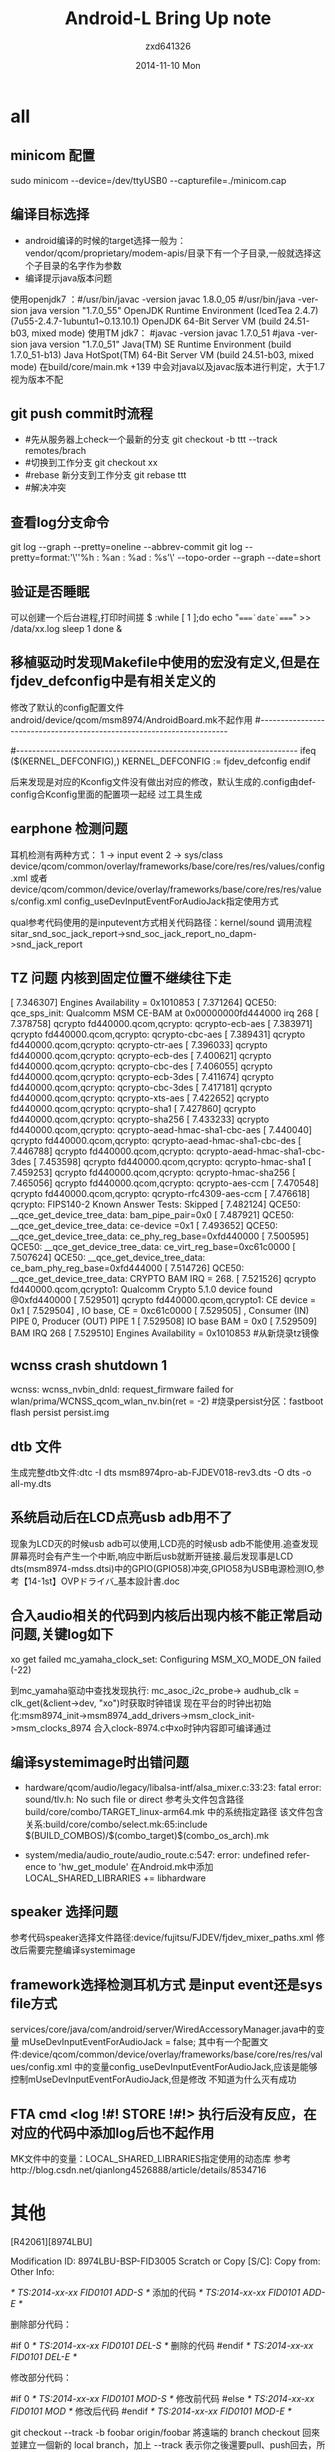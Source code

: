 #+TITLE:       Android-L Bring Up note
#+AUTHOR:      zxd641326
#+EMAIL:       zxd641326@163.com
#+DATE:        2014-11-10 Mon
#+URI:         /blog/%y/%m/%d/Android-L Bring Up note
#+KEYWORDS:    android-l,adb,bring upA
#+TAGS:        android
#+LANGUAGE:    en
#+OPTIONS:     H:3 num:nil toc:nil \n:nil ::t |:t ^:nil -:nil f:t *:t <:t
#+DESCRIPTION: 简单的记录一下androidl的porting中的一些问题，以及解决办法

* all
**  minicom 配置
    sudo minicom --device=/dev/ttyUSB0 --capturefile=./minicom.cap
** 编译目标选择
    + android编译的时候的target选择一般为：vendor/qcom/proprietary/modem-apis/目录下有一个子目录,一般就选择这个子目录的名字作为参数
    + 编译提示java版本问题
    使用openjdk7 ：#/usr/bin/javac -version
                 javac 1.8.0_05  
                 #/usr/bin/java -version
                 java version "1.7.0_55"
                 OpenJDK Runtime Environment (IcedTea 2.4.7) (7u55-2.4.7-1ubuntu1~0.13.10.1)
                 OpenJDK 64-Bit Server VM (build 24.51-b03, mixed mode)
    使用TM jdk7： #javac -version
                javac 1.7.0_51
                #java -version
                java version "1.7.0_51"
                Java(TM) SE Runtime Environment (build 1.7.0_51-b13)
                Java HotSpot(TM) 64-Bit Server VM (build 24.51-b03, mixed mode)
    在build/core/main.mk +139 中会对java以及javac版本进行判定，大于1.7视为版本不配

      
** git push commit时流程
 +  #先从服务器上check一个最新的分支
   git checkout -b ttt --track remotes/brach
 +  #切换到工作分支
   git checkout xx
 +  #rebase 新分支到工作分支
   git rebase ttt
 +  #解决冲突
** 查看log分支命令
   git log --graph --pretty=oneline --abbrev-commit
   git log --pretty=format:'\''%h : %an : %ad : %s'\' --topo-order --graph --date=short


** 验证是否睡眠
    可以创建一个后台进程,打印时间搓
 $ :while [ 1 ];do  
    echo "====`date`====" >> /data/xx.log
    sleep 1
    done &

** 移植驱动时发现Makefile中使用的宏没有定义,但是在fjdev_defconfig中是有相关定义的
   修改了默认的config配置文件android/device/qcom/msm8974/AndroidBoard.mk不起作用
#----------------------------------------------------------------------
# Compile Linux Kernel
#----------------------------------------------------------------------
ifeq ($(KERNEL_DEFCONFIG),)
    KERNEL_DEFCONFIG := fjdev_defconfig
endif

   后来发现是对应的Kconfig文件没有做出对应的修改，默认生成的.config由defconfig合Kconfig里面的配置项一起经
   过工具生成
   

** earphone 检测问题
   耳机检测有两种方式：
        1 -> input event
        2 -> sys/class
        device/qcom/common/overlay/frameworks/base/core/res/res/values/config.xml
        或者
        device/qcom/common/device/overlay/frameworks/base/core/res/res/values/config.xml
        config_useDevInputEventForAudioJack指定使用方式        

       qual参考代码使用的是inputevent方式相关代码路径：kernel/sound
       调用流程sitar_snd_soc_jack_report->snd_soc_jack_report_no_dapm->snd_jack_report


** TZ 问题 内核到固定位置不继续往下走
[    7.346307] Engines Availability = 0x1010853
[    7.371264] QCE50: qce_sps_init:  Qualcomm MSM CE-BAM at 0x00000000fd444000 irq 268
[    7.378758] qcrypto fd440000.qcom,qcrypto: qcrypto-ecb-aes
[    7.383971] qcrypto fd440000.qcom,qcrypto: qcrypto-cbc-aes
[    7.389431] qcrypto fd440000.qcom,qcrypto: qcrypto-ctr-aes
[    7.396033] qcrypto fd440000.qcom,qcrypto: qcrypto-ecb-des
[    7.400621] qcrypto fd440000.qcom,qcrypto: qcrypto-cbc-des
[    7.406055] qcrypto fd440000.qcom,qcrypto: qcrypto-ecb-3des
[    7.411674] qcrypto fd440000.qcom,qcrypto: qcrypto-cbc-3des
[    7.417181] qcrypto fd440000.qcom,qcrypto: qcrypto-xts-aes
[    7.422652] qcrypto fd440000.qcom,qcrypto: qcrypto-sha1
[    7.427860] qcrypto fd440000.qcom,qcrypto: qcrypto-sha256
[    7.433233] qcrypto fd440000.qcom,qcrypto: qcrypto-aead-hmac-sha1-cbc-aes
[    7.440040] qcrypto fd440000.qcom,qcrypto: qcrypto-aead-hmac-sha1-cbc-des
[    7.446788] qcrypto fd440000.qcom,qcrypto: qcrypto-aead-hmac-sha1-cbc-3des
[    7.453598] qcrypto fd440000.qcom,qcrypto: qcrypto-hmac-sha1
[    7.459253] qcrypto fd440000.qcom,qcrypto: qcrypto-hmac-sha256
[    7.465056] qcrypto fd440000.qcom,qcrypto: qcrypto-aes-ccm
[    7.470548] qcrypto fd440000.qcom,qcrypto: qcrypto-rfc4309-aes-ccm
[    7.476618] qcrypto: FIPS140-2 Known Answer Tests: Skipped
[    7.482124] QCE50: __qce_get_device_tree_data: bam_pipe_pair=0x0
[    7.487921] QCE50: __qce_get_device_tree_data: ce-device =0x1
[    7.493652] QCE50: __qce_get_device_tree_data: ce_phy_reg_base=0xfd440000  
[    7.500595] QCE50: __qce_get_device_tree_data: ce_virt_reg_base=0xc61c0000
[    7.507624] QCE50: __qce_get_device_tree_data: ce_bam_phy_reg_base=0xfd444000  
[    7.514726] QCE50: __qce_get_device_tree_data: CRYPTO BAM IRQ = 268.
[    7.521526] qcrypto fd440000.qcom,qcrypto1: Qualcomm Crypto 5.1.0 device found @0xfd440000
[    7.529501] qcrypto fd440000.qcom,qcrypto1: CE device = 0x1
[    7.529504] , IO base, CE = 0xc61c0000
[    7.529505] , Consumer (IN) PIPE 0,    Producer (OUT) PIPE 1
[    7.529508] IO base BAM = 0x0
[    7.529509] BAM IRQ 268
[    7.529510] Engines Availability = 0x1010853
     #从新烧录tz镜像
**  wcnss crash shutdown 1
    wcnss: wcnss_nvbin_dnld: request_firmware failed for wlan/prima/WCNSS_qcom_wlan_nv.bin(ret = -2)
    #烧录persist分区：fastboot flash persist persist.img



** dtb 文件
    生成完整dtb文件:dtc -I dts msm8974pro-ab-FJDEV018-rev3.dts -O dts -o all-my.dts
** 系统启动后在LCD点亮usb adb用不了
    现象为LCD灭的时候usb adb可以使用,LCD亮的时候usb adb不能使用.追查发现屏幕亮时会有产生一个中断,响应中断后usb就断开链接.最后发现事是LCD dts(msm8974-mdss.dtsi)中的GPIO(GPIO58)冲突,GPIO58为USB电源检测IO,参考【14-1st】OVPドライバ_基本設計書.doc

** 合入audio相关的代码到内核后出现内核不能正常启动问题,关键log如下
xo get failed
mc_yamaha_clock_set: Configuring MSM_XO_MODE_ON failed (-22)

到mc_yamaha驱动中查找发现执行:	mc_asoc_i2c_probe-> audhub_clk = clk_get(&client->dev, "xo")时获取时钟错误
现在平台的时钟出初始化:msm8974_init->msm8974_add_drivers->msm_clock_init->msm_clocks_8974 合入clock-8974.c中xo时钟内容即可编译通过

** 编译systemimage时出错问题
    + hardware/qcom/audio/legacy/libalsa-intf/alsa_mixer.c:33:23: fatal error: sound/tlv.h: No such file or direct
      参考头文件包含路径build/core/combo/TARGET_linux-arm64.mk 中的系统指定路径
      该文件包含关系:build/core/combo/select.mk:65:include $(BUILD_COMBOS)/$(combo_target)$(combo_os_arch).mk
    
    + system/media/audio_route/audio_route.c:547: error: undefined reference to 'hw_get_module'
      在Android.mk中添加 LOCAL_SHARED_LIBRARIES += libhardware
** speaker 选择问题
参考代码speaker选择文件路径:device/fujitsu/FJDEV/fjdev_mixer_paths.xml
修改后需要完整编译systemimage
** framework选择检测耳机方式 是input event还是sys file方式
services/core/java/com/android/server/WiredAccessoryManager.java中的变量
 mUseDevInputEventForAudioJack = false;
其中有一个配置文件:device/qcom/common/device/overlay/frameworks/base/core/res/res/values/config.xml
中的变量config_useDevInputEventForAudioJack,应该是能够控制mUseDevInputEventForAudioJack,但是修改 不知道为什么灭有成功
** FTA cmd <log !#! STORE !#!> 执行后没有反应，在对应的代码中添加log后也不起作用
   MK文件中的变量：LOCAL_SHARED_LIBRARIES指定使用的动态库
   参考http://blog.csdn.net/qianlong4526888/article/details/8534716
* 其他
[R42061][8974LBU]

Modification ID:   8974LBU-BSP-FID3005
Scratch or Copy [S/C]:
Copy from:  
Other Info: 



/* TS:2014-xx-xx FID0101 ADD-S */ 
   添加的代码 
/* TS:2014-xx-xx FID0101 ADD-E */ 

删除部分代码：

#if 0 /* TS:2014-xx-xx FID0101 DEL-S */ 
   删除的代码 
#endif /* TS:2014-xx-xx FID0101 DEL-E */ 

修改部分代码：

#if 0 /* TS:2014-xx-xx FID0101 MOD-S */ 
   修改前代码
#else /* TS:2014-xx-xx FID0101 MOD */ 
   修改后代码 
#endif /* TS:2014-xx-xx FID0101 MOD-E */



git checkout --track -b foobar origin/foobar 將遠端的 branch checkout 回來並建立一個新的 local branch，加上 --track 表示你之後還要pull、push回去，所以請 Git 記住對應關係

git cherry-pick 用于把另一个本地分支的commit修改应用到当前分支
